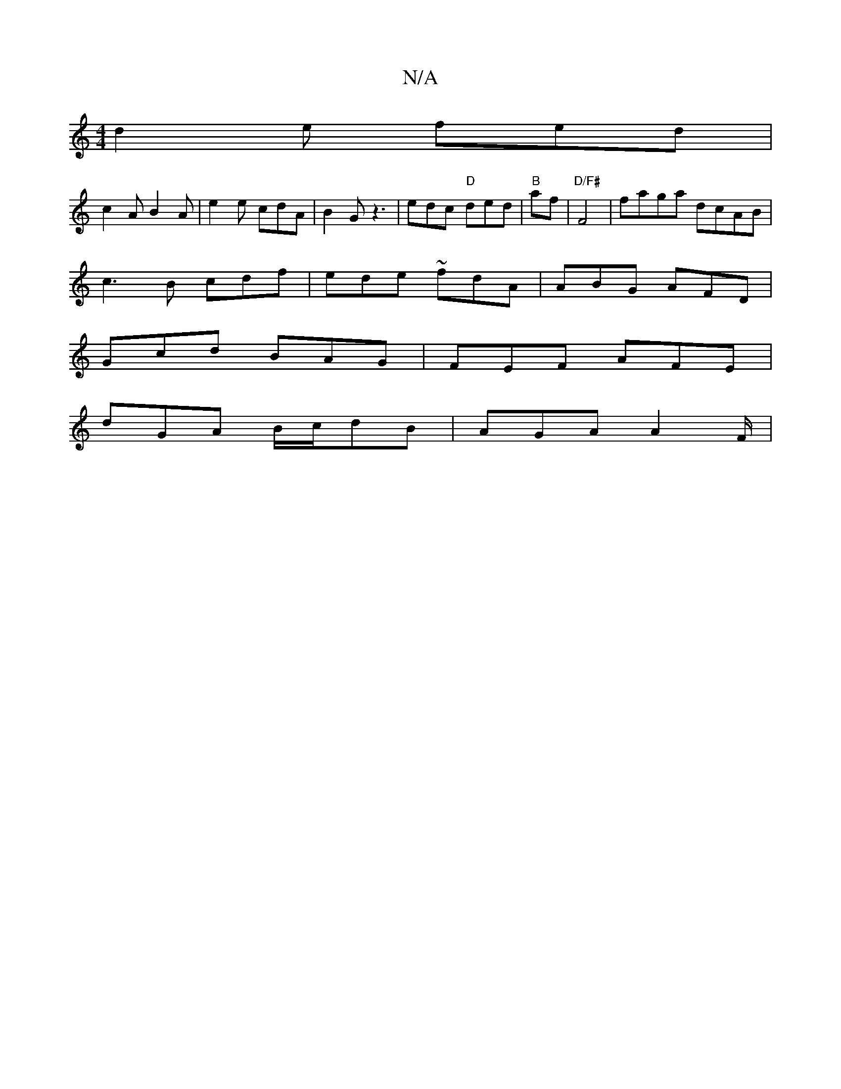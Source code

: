 X:1
T:N/A
M:4/4
R:N/A
K:Cmajor
 d2e fed |
c2A B2A | e2e cdA | B2 G z3 | edc "D" ded | "B"maf|"D/F#"F4 | faga dcAB|
c3 B cdf|ede ~fdA|ABG AFD|
Gcd BAG|FEF AFE|
dGA B/c/dB | AGA A2F/2|

A2d def|gee edc|B2B e2A|g2f gfe|A2d ||
|:Acd c3